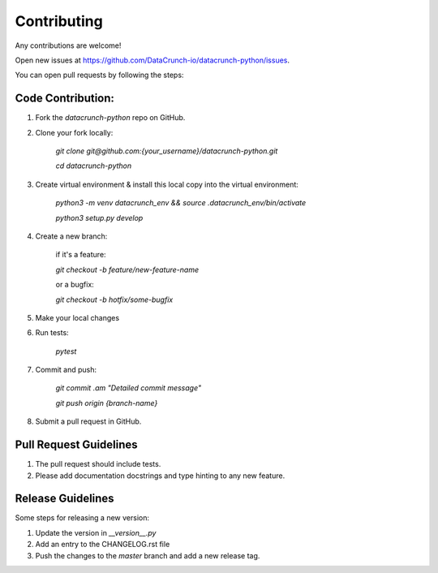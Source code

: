 ============
Contributing
============
Any contributions are welcome!

Open new issues at https://github.com/DataCrunch-io/datacrunch-python/issues.

You can open pull requests by following the steps:

Code Contribution:
-------------

1. Fork the `datacrunch-python` repo on GitHub.

2. Clone your fork locally:

    `git clone git@github.com:{your_username}/datacrunch-python.git`

    `cd datacrunch-python`

3. Create virtual environment & install this local copy into the virtual environment:
    
    `python3 -m venv datacrunch_env && source .datacrunch_env/bin/activate`
    
    `python3 setup.py develop`

4. Create a new branch:

    if it's a feature:

    `git checkout -b feature/new-feature-name`

    or a bugfix:

    `git checkout -b hotfix/some-bugfix`

5. Make your local changes 

6. Run tests:

    `pytest`

7. Commit and push:

    `git commit .am "Detailed commit message"`

    `git push origin {branch-name}`

8. Submit a pull request in GitHub.

Pull Request Guidelines
------------------------

1. The pull request should include tests.
2. Please add documentation docstrings and type hinting to any new feature.

Release Guidelines
------------------------
Some steps for releasing a new version:

1. Update the version in `__version__.py`
2. Add an entry to the CHANGELOG.rst file
3. Push the changes to the `master` branch and add a new release tag.